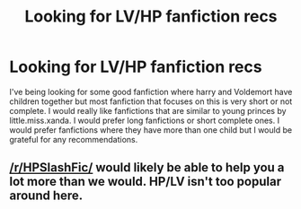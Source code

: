 #+TITLE: Looking for LV/HP fanfiction recs

* Looking for LV/HP fanfiction recs
:PROPERTIES:
:Author: Binnybts
:Score: 1
:DateUnix: 1525813657.0
:DateShort: 2018-May-09
:END:
I've being looking for some good fanfiction where harry and Voldemort have children together but most fanfiction that focuses on this is very short or not complete. I would really like fanfictions that are similar to young princes by little.miss.xanda. I would prefer long fanfictions or short complete ones. I would prefer fanfictions where they have more than one child but I would be grateful for any recommendations.


** [[/r/HPSlashFic/]] would likely be able to help you a lot more than we would. HP/LV isn't too popular around here.
:PROPERTIES:
:Author: moomoogoat
:Score: 4
:DateUnix: 1525880151.0
:DateShort: 2018-May-09
:END:
